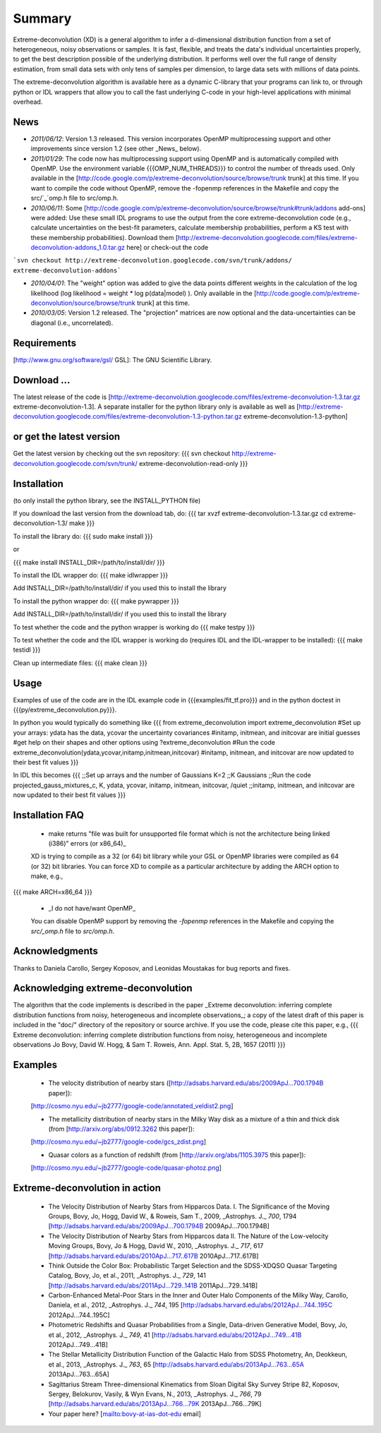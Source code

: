 Summary
=========

Extreme-deconvolution (XD) is a general algorithm to infer a d-dimensional distribution function from a set of heterogeneous, noisy observations or samples. It is fast, flexible, and treats the data's individual uncertainties properly, to get the best description possible of the underlying distribution. It performs well over the full range of density estimation, from small data sets with only tens of samples per dimension, to large data sets with millions of data points.

The extreme-deconvolution algorithm is available here as a dynamic C-library that your programs can link to, or through python or IDL wrappers that allow you to call the fast underlying C-code in your high-level applications with minimal overhead.

News
------
* *2011/06/12*: Version 1.3 released. This version incorporates OpenMP multiprocessing support and other improvements since version 1.2 (see other _News_ below).  

* *2011/01/29*: The code now has multiprocessing support using OpenMP and is automatically compiled with OpenMP. Use the environment variable {{{OMP_NUM_THREADS}}} to control the number of threads used. Only available in the [http://code.google.com/p/extreme-deconvolution/source/browse/trunk trunk] at this time. If you want to compile the code without OpenMP, remove the -fopenmp references in the Makefile and copy the src/`_`omp.h file to src/omp.h.

* *2010/06/11*: Some [http://code.google.com/p/extreme-deconvolution/source/browse/trunk#trunk/addons add-ons] were added: Use these small IDL programs to use the output from the core extreme-deconvolution code (e.g., calculate uncertainties on the best-fit parameters, calculate membership probabilities, perform a KS test with these membership probabilities). Download them [http://extreme-deconvolution.googlecode.com/files/extreme-deconvolution-addons_1.0.tar.gz here] or check-out the code

```svn checkout http://extreme-deconvolution.googlecode.com/svn/trunk/addons/ extreme-deconvolution-addons```

* *2010/04/01*: The "weight" option was added to give the data points different weights in the calculation of the log likelihood (log likelihood = weight `*` log p(data|model) ). Only available in the [http://code.google.com/p/extreme-deconvolution/source/browse/trunk trunk] at this time.

* *2010/03/05*: Version 1.2 released. The "projection" matrices are now optional and the data-uncertainties can be diagonal (i.e., uncorrelated).

Requirements
------------

[http://www.gnu.org/software/gsl/ GSL]: The GNU Scientific Library.

Download ...
--------------
The latest release of the code is [http://extreme-deconvolution.googlecode.com/files/extreme-deconvolution-1.3.tar.gz extreme-deconvolution-1.3]. A separate installer for the python library only is available as well as [http://extreme-deconvolution.googlecode.com/files/extreme-deconvolution-1.3-python.tar.gz extreme-deconvolution-1.3-python]


or get the latest version
--------------------------
Get the latest version by checking out the svn repository:
{{{
svn checkout http://extreme-deconvolution.googlecode.com/svn/trunk/ extreme-deconvolution-read-only
}}}


Installation
------------

(to only install the python library, see the INSTALL_PYTHON file)

If you download the last version from the download tab, do:
{{{
tar xvzf extreme-deconvolution-1.3.tar.gz
cd extreme-deconvolution-1.3/
make
}}}

To install the library do:
{{{
sudo make install
}}}

or 

{{{
make install INSTALL_DIR=/path/to/install/dir/
}}}


To install the IDL wrapper do:
{{{
make idlwrapper
}}}

Add INSTALL_DIR=/path/to/install/dir/ if you used this to install the library


To install the python wrapper do:
{{{
make pywrapper
}}}

Add INSTALL_DIR=/path/to/install/dir/ if you used this to install the library


To test whether the code and the python wrapper is working do
{{{
make testpy
}}}

To test whether the code and the IDL wrapper is working do (requires IDL and the IDL-wrapper to be installed):
{{{
make testidl
}}}

Clean up intermediate files:
{{{
make clean
}}}

Usage
------

Examples of use of the code are in the IDL example code in {{{examples/fit_tf.pro}}} and in the python doctest in {{{py/extreme_deconvolution.py}}}.

In python you would typically do something like
{{{
from extreme_deconvolution import extreme_deconvolution
#Set up your arrays: ydata has the data, ycovar the uncertainty covariances
#initamp, initmean, and initcovar are initial guesses
#get help on their shapes and other options using
?extreme_deconvolution
#Run the code
extreme_deconvolution(ydata,ycovar,initamp,initmean,initcovar)
#initamp, initmean, and initcovar are now updated to their best fit values
}}}

In IDL this becomes
{{{
;;Set up arrays and the number of Gaussians
K=2 ;;K Gaussians
;;Run the code
projected_gauss_mixtures_c, K, ydata, ycovar, initamp, initmean, initcovar, /quiet
;;initamp, initmean, and initcovar are now updated to their best fit values
}}}

Installation FAQ
-----------------

  * _`make` returns "file was built for unsupported file format which is not the architecture being linked (i386)" errors (or x86_64)_

  XD is trying to compile as a 32 (or 64) bit library while your GSL or OpenMP libraries were compiled as 64 (or 32) bit libraries. You can force XD to compile as a particular architecture by adding the ARCH option to make, e.g.,
{{{
make ARCH=x86_64
}}}

  *  _I do not have/want OpenMP_

  You can disable OpenMP support by removing the `-fopenmp` references in the Makefile and copying the `src/_omp.h` file to `src/omp.h`.

Acknowledgments
-----------------

Thanks to Daniela Carollo, Sergey Koposov, and Leonidas Moustakas for bug reports and fixes.

Acknowledging extreme-deconvolution
------------------------------------

The algorithm that the code implements is described in the paper _Extreme deconvolution: inferring complete distribution functions from noisy, heterogeneous and incomplete observations_; a copy of the latest draft of this paper is included in the "doc/" directory of the repository or source archive. If you use the code, please cite this paper, e.g.,
{{{
Extreme deconvolution: inferring complete distribution functions from noisy, heterogeneous and incomplete observations
Jo Bovy, David W. Hogg, & Sam T. Roweis, Ann. Appl. Stat. 5, 2B, 1657 (2011)
}}}

Examples
----------

  * The velocity distribution of nearby stars ([http://adsabs.harvard.edu/abs/2009ApJ...700.1794B paper]): 
  [http://cosmo.nyu.edu/~jb2777/google-code/annotated_veldist2.png]

  * The metallicity distribution of nearby stars in the Milky Way disk as a mixture of a thin and thick disk (from  [http://arxiv.org/abs/0912.3262 this paper]): 
  [http://cosmo.nyu.edu/~jb2777/google-code/gcs_zdist.png]

  * Quasar colors as a function of redshift (from [http://arxiv.org/abs/1105.3975 this paper]): 
  [http://cosmo.nyu.edu/~jb2777/google-code/quasar-photoz.png]


Extreme-deconvolution in action
--------------------------------

 * The Velocity Distribution of Nearby Stars from Hipparcos Data. I. The Significance of the Moving Groups, Bovy, Jo, Hogg, David W., & Roweis, Sam T., 2009, _Astrophys. J._ *700*, 1794 [http://adsabs.harvard.edu/abs/2009ApJ...700.1794B 2009ApJ...700.1794B]

 * The Velocity Distribution of Nearby Stars from Hipparcos data II. The Nature of the Low-velocity Moving Groups, Bovy, Jo & Hogg, David W., 2010, _Astrophys. J._ *717*, 617 [http://adsabs.harvard.edu/abs/2010ApJ...717..617B 2010ApJ...717..617B]

 * Think Outside the Color Box: Probabilistic Target Selection and the SDSS-XDQSO Quasar Targeting Catalog, Bovy, Jo, et al., 2011, _Astrophys. J._ *729*, 141 [http://adsabs.harvard.edu/abs/2011ApJ...729..141B 2011ApJ...729..141B]

 * Carbon-Enhanced Metal-Poor Stars in the Inner and Outer Halo Components of the Milky Way, Carollo, Daniela, et al., 2012, _Astrophys. J._ *744*, 195 [http://adsabs.harvard.edu/abs/2012ApJ...744..195C 2012ApJ...744..195C]

 * Photometric Redshifts and Quasar Probabilities from a Single, Data-driven Generative Model, Bovy, Jo, et al., 2012, _Astrophys. J._ *749*, 41 [http://adsabs.harvard.edu/abs/2012ApJ...749...41B 2012ApJ...749...41B]

 * The Stellar Metallicity Distribution Function of the Galactic Halo from SDSS Photometry, An, Deokkeun, et al., 2013, _Astrophys. J._ *763*, 65 [http://adsabs.harvard.edu/abs/2013ApJ...763...65A 2013ApJ...763...65A]

 * Sagittarius Stream Three-dimensional Kinematics from Sloan Digital Sky Survey Stripe 82, Koposov, Sergey, Belokurov, Vasily, & Wyn Evans, N., 2013, _Astrophys. J._ *766*, 79 [http://adsabs.harvard.edu/abs/2013ApJ...766...79K 2013ApJ...766...79K]

 * Your paper here? [mailto:bovy-at-ias-dot-edu email]